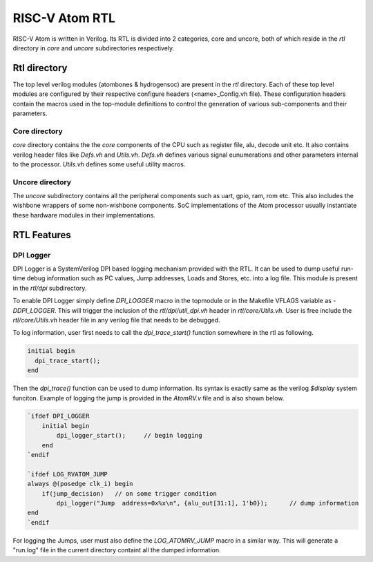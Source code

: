 RISC-V Atom RTL
################
RISC-V Atom is written in Verilog. Its RTL is divided into 2 categories, core and uncore, 
both of which reside in the `rtl` directory in `core` and `uncore` subdirectories respectively.

Rtl directory
**************
The top level verilog modules (atombones & hydrogensoc) are present in the `rtl` directory. Each 
of these top level modules are configured by their respective configure headers (<name>_Config.vh file).
These configuration headers contain the macros used in the top-module definitions to control the 
generation of various sub-components and their parameters.


Core directory
==============
`core` directory contains the the *core* components of the CPU such as register file, alu, 
decode unit etc. It also contains verilog header files like `Defs.vh` and `Utils.vh`. `Defs.vh`
defines various signal eunumerations and other parameters internal to the processor. `Utils.vh` 
defines some useful utility macros.


Uncore directory
================
The `uncore` subdirectory contains all the peripheral components such as uart, gpio, ram, rom etc. 
This also includes the wishbone wrappers of some non-wishbone components. SoC implementations of the 
Atom processor usually instantiate these hardware modules in their implementations.

RTL Features
*************

DPI Logger
===========
DPI Logger is a SystemVerilog DPI based logging mechanism provided with the RTL. It can be used to 
dump useful run-time debug information such as PC values, Jump addresses, Loads and Stores, etc.
into a log file. This module is present in the `rtl/dpi` subdirectory.

To enable DPI Logger simply define `DPI_LOGGER` macro in the topmodule or in the Makefile VFLAGS variable
as `-DDPI_LOGGER`. This will trigger the inclusion of the `rtl/dpi/util_dpi.vh` header in `rtl/core/Utils.vh`. 
User is free include the `rtl/core/Utils.vh` header file in any verilog file that needs to be debugged.

To log information, user first needs to call the `dpi_trace_start()` function somewhere in the rtl as following.

.. code-block:: verilog
  
  initial begin
    dpi_trace_start();
  end

Then the `dpi_trace()` function can be used to dump information. Its syntax is exactly same as the verilog 
`$display` system funciton. Example of logging the jump is provided in the `AtomRV.v` file and is also shown 
below.

.. code-block:: verilog

    `ifdef DPI_LOGGER
        initial begin
            dpi_logger_start();     // begin logging
        end
    `endif

    `ifdef LOG_RVATOM_JUMP
    always @(posedge clk_i) begin
        if(jump_decision)   // on some trigger condition
            dpi_logger("Jump  address=0x%x\n", {alu_out[31:1], 1'b0});      // dump information
    end
    `endif

For logging the Jumps, user must also define the `LOG_ATOMRV_JUMP` macro in a similar way. This will generate a 
"run.log" file in the current directory containt all the dumped information.



